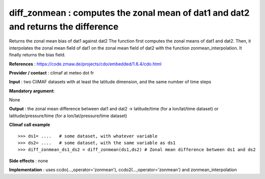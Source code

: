 diff_zonmean : computes the zonal mean of dat1 and dat2 and returns the difference
---------------------------------------------------------------------------------------

Returns the zonal mean bias of dat1 against dat2
The function first computes the zonal means of dat1 and dat2.
Then, it interpolates the zonal mean field of dat1 on the zonal mean field of dat2 with the function zonmean_interpolation.
It finally returns the bias field.


**References** : https://code.zmaw.de/projects/cdo/embedded/1.6.4/cdo.html

**Provider / contact** : climaf at meteo dot fr

**Input** : two CliMAF datasets with at least the latitude dimension, and the same number of time steps

**Mandatory argument**: 

None

**Output** : the zonal mean difference between dat1 and dat2 -> latitude/time (for a lon/lat/time dataset) or latitude/pressure/time (for a lon/lat/pressure/time dataset)

**Climaf call example** ::
 
  >>> ds1= ....   # some dataset, with whatever variable
  >>> ds2= ....   # some dataset, with the same variable as ds1
  >>> diff_zonmean_ds1_ds2 = diff_zonmean(ds1,ds2) # Zonal mean difference between ds1 and ds2

**Side effects** : none

**Implementation** : uses ccdo(...,operator='zonmean'),
ccdo2(...,operator='zonmean') and zonmean_interpolation  

